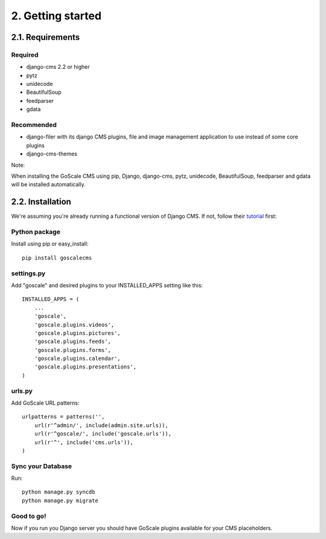 2. Getting started
==================

2.1. Requirements
------------------

Required
^^^^^^^^^^^^^^^^^^

* django-cms 2.2 or higher
* pytz
* unidecode
* BeautifulSoup
* feedparser
* gdata

Recommended
^^^^^^^^^^^^^^^^^^

* django-filer with its django CMS plugins, file and image management application to use instead of some core plugins
* django-cms-themes

Note:

When installing the GoScale CMS using pip, Django, django-cms, pytz, unidecode, BeautifulSoup, feedparser and gdata will be installed automatically.

2.2. Installation
------------------

We're assuming you're already running a functional version of Django CMS. If not, follow their tutorial_ first:

.. _tutorial: http://docs.django-cms.org/en/2.2/getting_started/tutorial.html

Python package
^^^^^^^^^^^^^^^^^^

Install using pip or easy_install::

    pip install goscalecms

settings.py
^^^^^^^^^^^^^^^^^^

Add "goscale" and desired plugins to your INSTALLED_APPS setting like this::

      INSTALLED_APPS = (
          ...
          'goscale',
          'goscale.plugins.videos',
          'goscale.plugins.pictures',
          'goscale.plugins.feeds',
          'goscale.plugins.forms',
          'goscale.plugins.calendar',
          'goscale.plugins.presentations',
      )

urls.py
^^^^^^^^^^^^^^^^^^

Add GoScale URL patterns::

      urlpatterns = patterns('',
          url(r'^admin/', include(admin.site.urls)),
          url(r'^goscale/', include('goscale.urls')),
          url(r'^', include('cms.urls')),
      )

Sync your Database
^^^^^^^^^^^^^^^^^^

Run::

    python manage.py syncdb
    python manage.py migrate

Good to go!
^^^^^^^^^^^^^^^^^^

Now if you run you Django server you should have GoScale plugins available for your CMS placeholders.